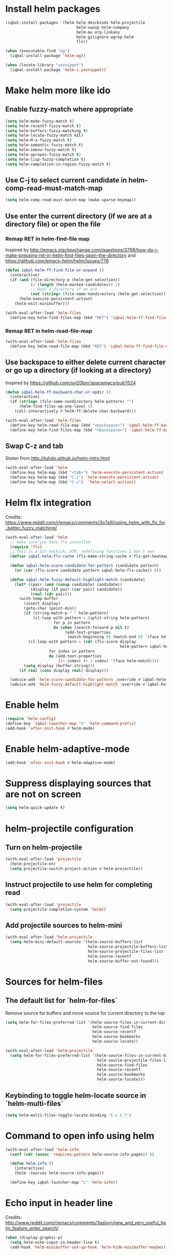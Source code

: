 * Install helm packages
  #+BEGIN_SRC emacs-lisp
    (iqbal-install-packages '(helm helm-descbinds helm-projectile
                                   helm-swoop helm-company
                                   helm-mu org-linkany
                                   helm-gitignore wgrep-helm
                                   flx))

    (when (executable-find "ag")
      (iqbal-install-package 'helm-ag))

    (when (locate-library "yasnippet")
      (iqbal-install-package 'helm-c-yasnippet))
  #+END_SRC


* Make helm more like ido
** Enable fuzzy-match where appropriate
   #+BEGIN_SRC emacs-lisp
     (setq helm-mode-fuzzy-match t)
     (setq helm-recentf-fuzzy-match t)
     (setq helm-buffers-fuzzy-matching t)
     (setq helm-locate-fuzzy-match nil)
     (setq helm-M-x-fuzzy-match t)
     (setq helm-semantic-fuzzy-match t)
     (setq helm-imenu-fuzzy-match t)
     (setq helm-apropos-fuzzy-match t)
     (setq helm-lisp-fuzzy-completion t)
     (setq helm-completion-in-region-fuzzy-match t)
   #+END_SRC

** Use C-j to select current candidate in helm-comp-read-must-match-map
   #+BEGIN_SRC emacs-lisp
     (setq helm-comp-read-must-match-map (make-sparse-keymap))
   #+END_SRC

** Use enter the current directory (if we are at a directory file) or open the file
*** Remap RET in helm-find-file map
    Inspired by http://emacs.stackexchange.com/questions/3798/how-do-i-make-pressing-ret-in-helm-find-files-open-the-directory
    and https://github.com/emacs-helm/helm/issues/776
    #+BEGIN_SRC emacs-lisp
      (defun iqbal-helm-ff-find-file-or-expand ()
        (interactive)
        (if (and (file-directory-p (helm-get-selection))
                 (< (length (helm-marked-candidates)) 2)
                 ;; Open a directory if we are '.'
                 (not (string= (file-name-nondirectory (helm-get-selection)) ".")))
            (helm-execute-persistent-action)
          (helm-exit-minibuffer)))

      (with-eval-after-load 'helm-files
        (define-key helm-find-files-map (kbd "RET") 'iqbal-helm-ff-find-file-or-expand))
    #+END_SRC

*** Remap RET in helm-read-file-map
    #+BEGIN_SRC emacs-lisp
      (with-eval-after-load 'helm-files
        (define-key helm-read-file-map (kbd "RET") 'iqbal-helm-ff-find-file-or-expand))
    #+END_SRC

** Use backspace to either delete current character or go up a directory (if looking at a directory)
   Inspired by https://github.com/syl20bnr/spacemacs/pull/1524
   #+BEGIN_SRC emacs-lisp
     (defun iqbal-helm-ff-backward-char-or-updir ()
       (interactive)
       (if (string= (file-name-nondirectory helm-pattern) "")
           (helm-find-files-up-one-level 1)
         (call-interactively #'helm-ff-delete-char-backward)))

     (with-eval-after-load 'helm-files
       (define-key helm-read-file-map (kbd "<backspace>") 'iqbal-helm-ff-backward-char-or-updir)
       (define-key helm-find-files-map (kbd "<backspace>") 'iqbal-helm-ff-backward-char-or-updir))
   #+END_SRC

** Swap C-z and tab
   Stolen from http://tuhdo.github.io/helm-intro.html
   #+BEGIN_SRC emacs-lisp
     (with-eval-after-load 'helm
       (define-key helm-map (kbd "<tab>") 'helm-execute-persistent-action)
       (define-key helm-map (kbd "C-i") 'helm-execute-persistent-action)
       (define-key helm-map (kbd "C-z")  'helm-select-action))
   #+END_SRC


* Helm flx integration
  Credits: https://www.reddit.com/r/emacs/comments/3o7a9i/using_helm_with_flx_for_better_fuzzy_matching/
  #+BEGIN_SRC emacs-lisp
    (with-eval-after-load 'helm
      ;; make sure you have flx installed
      (require 'flx)
      ;; this is a bit hackish, ATM, redefining functions I don't own
      (defvar iqbal-helm-flx-cache (flx-make-string-cache #'flx-get-heatmap-str))

      (defun iqbal-helm-score-candidate-for-pattern (candidate pattern)
        (or (car (flx-score candidate pattern iqbal-helm-flx-cache)) 0))

      (defun iqbal-helm-fuzzy-default-highlight-match (candidate)
        (let* ((pair (and (consp candidate) candidate))
               (display (if pair (car pair) candidate))
               (real (cdr pair)))
          (with-temp-buffer
            (insert display)
            (goto-char (point-min))
            (if (string-match-p " " helm-pattern)
                (cl-loop with pattern = (split-string helm-pattern)
                         for p in pattern
                         do (when (search-forward p nil t)
                              (add-text-properties
                               (match-beginning 0) (match-end 0) '(face helm-match))))
              (cl-loop with pattern = (cdr (flx-score display
                                                      helm-pattern iqbal-helm-flx-cache))
                       for index in pattern
                       do (add-text-properties
                           (1+ index) (+ 2 index) '(face helm-match))))
            (setq display (buffer-string)))
          (if real (cons display real) display)))

      (advice-add 'helm-score-candidate-for-pattern :override #'iqbal-helm-score-candidate-for-pattern)
      (advice-add 'helm-fuzzy-default-highlight-match :override #'iqbal-helm-fuzzy-default-highlight-match))
  #+END_SRC


* Enable helm
  #+BEGIN_SRC emacs-lisp
    (require 'helm-config)
    (define-key 'iqbal-launcher-map "h" 'helm-command-prefix)
    (add-hook 'after-init-hook #'helm-mode)
  #+END_SRC


* Enable helm-adaptive-mode
  #+BEGIN_SRC emacs-lisp
    (add-hook 'after-init-hook #'helm-adaptive-mode)
  #+END_SRC


* Suppress displaying sources that are not on screen
  #+BEGIN_SRC emacs-lisp
    (setq helm-quick-update t)
  #+END_SRC


* helm-projectile configuration
** Turn on helm-projectile
   #+BEGIN_SRC emacs-lisp
     (with-eval-after-load 'projectile
       (helm-projectile-on)
       (setq projectile-switch-project-action #'helm-projectile))
   #+END_SRC

** Instruct projectile to use helm for completing read
   #+BEGIN_SRC emacs-lisp
     (with-eval-after-load 'projectile
       (setq projectile-completion-system 'helm))
   #+END_SRC

** Add projectile sources to helm-mini
   #+BEGIN_SRC emacs-lisp
     (with-eval-after-load 'helm-projectile
       (setq helm-mini-default-sources '(helm-source-buffers-list
                                         helm-source-projectile-buffers-list
                                         helm-source-projectile-files-list
                                         helm-source-recentf
                                         helm-source-buffer-not-found)))
   #+END_SRC


* Sources for helm-files
** The default list for `helm-for-files`
   Remove source for buffers and move source for current directory to the top
   #+BEGIN_SRC emacs-lisp
    (setq helm-for-files-preferred-list '(helm-source-files-in-current-dir
                                          helm-source-find-files
                                          helm-source-recentf
                                          helm-source-bookmarks
                                          helm-source-locate))

    (with-eval-after-load 'helm-projectile
      (setq helm-for-files-preferred-list '(helm-source-files-in-current-dir
                                            helm-source-projectile-files-list 
                                            helm-source-find-files
                                            helm-source-recentf
                                            helm-source-bookmarks
                                            helm-source-locate)))
   #+END_SRC

** Keybinding to toggle helm-locate source in `helm-multi-files` 
   #+BEGIN_SRC emacs-lisp
     (setq helm-multi-files-toggle-locate-binding "C-c C-l")
   #+END_SRC


* Command to open info using helm
  #+BEGIN_SRC emacs-lisp
    (with-eval-after-load 'helm-info
      (setf (cdr (assoc 'requires-pattern helm-source-info-pages)) 0)

      (defun helm-info ()
        (interactive)
        (helm :sources helm-source-info-pages))

      (define-key iqbal-launcher-map "i" 'helm-info))
  #+END_SRC


* Echo input in header line
  Credits: http://www.reddit.com/r/emacs/comments/3asbyn/new_and_very_useful_helm_feature_enter_search/
  #+BEGIN_SRC emacs-lisp
    (when (display-graphic-p)
      (setq helm-echo-input-in-header-line t)
      (add-hook 'helm-minibuffer-set-up-hook 'helm-hide-minibuffer-maybe))
  #+END_SRC


* Display helm inside current window unless it is too small
  #+BEGIN_SRC emacs-lisp
    (defun iqbal-helm-show-inside-window-if-large-enough (orig &rest args)
      (let ((helm-split-window-in-side-p (> (window-height) 20)))
        (apply orig args)))

    (advice-add 'helm :around #'iqbal-helm-show-inside-window-if-large-enough)
  #+END_SRC


* Helm integration for other modes
** helm-grep configuration
*** Use C-c C-c to save grep results
    #+BEGIN_SRC emacs-lisp
      (defun iqbal-helm-grep-save-results ()
        (interactive)
        (require 'subr-x)
        (let* ((patterns (split-string (with-current-buffer "*helm grep*"
                                         helm-grep-include-files)))
               (quoted-extensions (mapcar (lambda (pattern)
                                            (car (last (split-string pattern "="))))
                                          patterns))
               (extensions  (mapcar (lambda (extension)
                                      ;; TODO: Poor man's shell unquoting
                                      (replace-regexp-in-string "\\\\" "" extension))
                                    quoted-extensions)))
          (grep-compute-defaults)
          (helm-run-after-exit 'rgrep
                               helm-pattern
                               (string-join extensions " ")
                               helm-ff-default-directory)))

      (with-eval-after-load 'helm-grep
        (define-key helm-grep-map (kbd "C-c C-c") #'iqbal-helm-grep-save-results))
    #+END_SRC

*** Default to recursive grep
    #+BEGIN_SRC emacs-lisp
      (defun iqbal-helm-grep-recurse-by-default (args)
        (setf (cadr args) (not (cadr args)))
        args)

      (advice-add 'helm-do-grep-1 :filter-args #'iqbal-helm-grep-recurse-by-default)
    #+END_SRC

*** Replace rgrep and zrgrep with helm equivalents
    #+BEGIN_SRC emacs-lisp
      (global-set-key [remap rgrep] #'helm-do-grep)
    #+END_SRC

** helm-occur configuration
*** Use C-c C-c to open a regular occur buffer
    #+BEGIN_SRC emacs-lisp
      (defun iqbal-helm-occur-save-results ()
        (interactive)
        (apply #'helm-run-after-exit
               (if (string= (cdr (assoc 'name (helm-get-current-source))) "occur")
                   `(occur ,helm-pattern)
                 `(multi-occur ,(mapcar #'get-buffer (helm-attr 'moccur-buffers)) ,helm-pattern))))

      (with-eval-after-load 'helm-regexp
        (define-key helm-moccur-map (kbd "C-c C-c") #'iqbal-helm-occur-save-results))
    #+END_SRC

*** Replace occur with helm-occur
    #+BEGIN_SRC emacs-lisp
      (global-set-key [remap occur] #'helm-occur)
      (global-set-key [remap multi-occur] #'helm-multi-occur)
    #+END_SRC
** helm-ag
*** Use C-c C-c to save ag results
    #+BEGIN_SRC emacs-lisp
      (defun iqbal-helm-ag-save-results ()
        (interactive)
        (if (fboundp 'ag-regexp)
            (helm-run-after-exit #'ag-regexp helm-pattern helm-ag--default-directory)
          (helm-exit-and-execute-action 'helm-ag--action-save-buffer)))

      (with-eval-after-load 'helm-ag
        (define-key helm-ag-map (kbd "C-c C-c") #'iqbal-helm-ag-save-results))
    #+END_SRC
*** Replace ag with helm-do-ag
    #+BEGIN_SRC emacs-lisp
      (global-set-key [remap ag] #'helm-do-ag)
      (global-set-key [remap projectile-ag] #'helm-do-ag-project-root)
      (global-set-key [remap ag-project] #'helm-do-ag-project-root)
    #+END_SRC

*** Use thing at point while searching
    #+BEGIN_SRC emacs-lisp
      (setq helm-ag-insert-at-point 'symbol)
    #+END_SRC

** helm-swoop configuration
   #+BEGIN_SRC emacs-lisp
     (global-set-key [remap swoop] #'helm-swoop)
     (global-set-key [remap swoop-multi] #'helm-multi-swoop)
   #+END_SRC

** helm-descbinds configuration
   #+BEGIN_SRC emacs-lisp
     (setq helm-descbinds-window-style 'split-window)
     (helm-descbinds-mode +1)
   #+END_SRC

** Helm kill-ring configuration
   #+BEGIN_SRC emacs-lisp
     (defun iqbal-show-helm-kill-ring-unless-mc-active ()
       (interactive)
       (call-interactively (if (bound-and-true-p multiple-cursors-mode)
                               #'yank-pop
                             #'helm-show-kill-ring)))

     (global-set-key [remap yank-pop] #'iqbal-show-helm-kill-ring-unless-mc-active)
   #+END_SRC

** Use helm to search comint history
   #+BEGIN_SRC emacs-lisp
     (with-eval-after-load 'comint
       (define-key comint-mode-map (kbd "M-r") #'helm-comint-input-ring))
   #+END_SRC

** Helm imenu configuration
*** Keybinding to quickly jump to a symbol in buffer
    #+BEGIN_SRC emacs-lisp
      (global-set-key [remap imenu] 'helm-imenu)
    #+END_SRC

*** Do not directly jump to the definition even if there is just on candidate
    #+BEGIN_SRC emacs-lisp
      (setq helm-imenu-execute-action-at-once-if-one nil)
    #+END_SRC

** Helm company configuration
   #+BEGIN_SRC emacs-lisp
     (with-eval-after-load 'company
       (define-key company-active-map (kbd "C-/") 'helm-company))
   #+END_SRC

** Helm yasnippet integration
   #+BEGIN_SRC emacs-lisp
     (global-set-key [remap yas-insert-snippet] #'helm-yas-complete)
   #+END_SRC

** helm-M-x configuration
*** Save command history even on errors
    #+BEGIN_SRC emacs-lisp
      (setq helm-M-x-always-save-history t)
    #+END_SRC

** helm-mu configuration
   #+BEGIN_SRC emacs-lisp
     (with-eval-after-load 'mu4e
       (define-key mu4e-main-mode-map (kbd "/") #'helm-mu)
       (define-key mu4e-headers-mode-map (kbd "/") #'helm-mu)
       (define-key search-map "m" #'helm-mu)
       (define-key search-map "c" #'helm-mu-contacts))
   #+END_SRC

** Integration with emacs bookmarks
   #+BEGIN_SRC emacs-lisp
     (global-set-key [remap bookmark-jump] #'helm-bookmarks)
   #+END_SRC

** Use helm for completing in haskell mode
  #+BEGIN_SRC emacs-lisp
    (setq haskell-completing-read-function #'helm--completing-read-default)
  #+END_SRC

** Rebind apropos to helm-apropos
   #+BEGIN_SRC emacs-lisp
     (global-set-key [remap apropos] #'helm-apropos)
   #+END_SRC

** org-mode integration
*** Enable additional completion in org-store-link
    #+BEGIN_SRC emacs-lisp
      (with-eval-after-load 'org
        (require 'org-linkany))
    #+END_SRC

*** Use `helm-org-in-buffer-headings` instead of imenu in org-mode
    #+BEGIN_SRC emacs-lisp
      (with-eval-after-load 'org
        (org-defkey org-mode-map [remap imenu] #'helm-org-in-buffer-headings))
    #+END_SRC

** Do not complete in step while org-refiling
  Otherwise only the top level completions are shown by helm
  #+BEGIN_SRC emacs-lisp
    (setq org-outline-path-complete-in-steps nil)
  #+END_SRC


* Global keybindings
  #+BEGIN_SRC emacs-lisp
    (global-set-key (kbd "C-x C-f") #'helm-find-files)
    (global-set-key (kbd "M-x") #'helm-M-x)
    (global-set-key (kbd "C-x p") #'helm-mini)
    (global-set-key (kbd "C-x b") #'helm-buffers-list)
    (global-set-key [remap locate] #'helm-locate)
    (global-set-key (kbd "C-c o") #'helm-org-agenda-files-headings)
    (global-set-key (kbd "C-c m") #'helm-all-mark-rings)
  #+END_SRC
